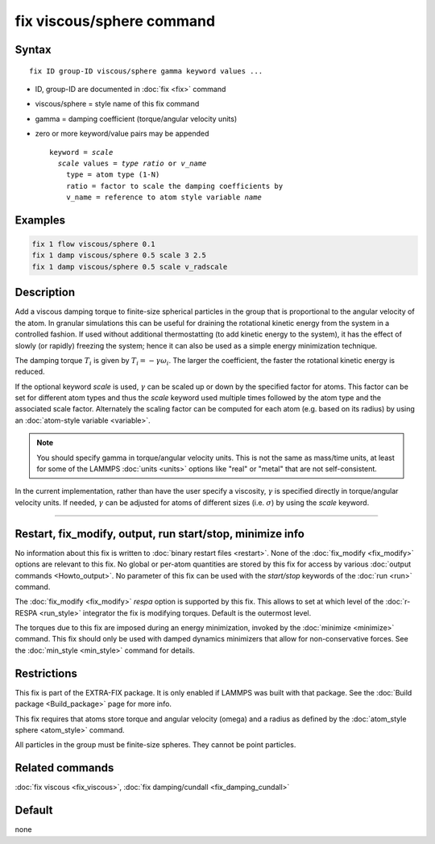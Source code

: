 .. index:: fix viscous/sphere

fix viscous/sphere command
==========================

Syntax
""""""

.. parsed-literal::

   fix ID group-ID viscous/sphere gamma keyword values ...

* ID, group-ID are documented in :doc:`fix <fix>` command
* viscous/sphere = style name of this fix command
* gamma = damping coefficient (torque/angular velocity units)
* zero or more keyword/value pairs may be appended

  .. parsed-literal::

     keyword = *scale*
       *scale* values = *type ratio* or *v_name*
         type = atom type (1-N)
         ratio = factor to scale the damping coefficients by
         v_name = reference to atom style variable *name*

Examples
""""""""

.. code-block:: LAMMPS

   fix 1 flow viscous/sphere 0.1
   fix 1 damp viscous/sphere 0.5 scale 3 2.5
   fix 1 damp viscous/sphere 0.5 scale v_radscale

Description
"""""""""""

Add a viscous damping torque to finite-size spherical particles in the group
that is proportional to the angular velocity of the atom.  In granular
simulations this can be useful for draining the rotational kinetic energy from
the system in a controlled fashion.  If used without additional thermostatting
(to add kinetic energy to the system), it has the effect of slowly (or rapidly)
freezing the system; hence it can also be used as a simple energy minimization
technique.

The damping torque :math:`T_i` is given by :math:`T_i = - \gamma \omega_i`.
The larger the coefficient, the faster the rotational kinetic energy is reduced.

If the optional keyword *scale* is used, :math:`\gamma` can be scaled up
or down by the specified factor for atoms.  This factor can be set for
different atom types and thus the *scale* keyword used multiple times
followed by the atom type and the associated scale factor.  Alternately
the scaling factor can be computed for each atom (e.g. based on its
radius) by using an :doc:`atom-style variable <variable>`.

.. note::

   You should specify gamma in torque/angular velocity units.  This is not
   the same as mass/time units, at least for some of the LAMMPS
   :doc:`units <units>` options like "real" or "metal" that are not
   self-consistent.

In the current implementation, rather than have the user specify a viscosity,
:math:`\gamma` is specified directly in torque/angular velocity units.
If needed, :math:`\gamma` can be adjusted for atoms of different sizes
(i.e. :math:`\sigma`) by using the *scale* keyword.

----------

Restart, fix_modify, output, run start/stop, minimize info
"""""""""""""""""""""""""""""""""""""""""""""""""""""""""""

No information about this fix is written to :doc:`binary restart files
<restart>`.  None of the :doc:`fix_modify <fix_modify>` options are
relevant to this fix.  No global or per-atom quantities are stored by
this fix for access by various :doc:`output commands <Howto_output>`.
No parameter of this fix can be used with the *start/stop* keywords of
the :doc:`run <run>` command.

The :doc:`fix_modify <fix_modify>` *respa* option is supported by this
fix. This allows to set at which level of the :doc:`r-RESPA <run_style>`
integrator the fix is modifying torques. Default is the outermost level.

The torques due to this fix are imposed during an energy minimization,
invoked by the :doc:`minimize <minimize>` command.  This fix should only
be used with damped dynamics minimizers that allow for
non-conservative forces.  See the :doc:`min_style <min_style>` command
for details.

Restrictions
""""""""""""

This fix is part of the EXTRA-FIX package.  It is only enabled if
LAMMPS was built with that package.  See the :doc:`Build package <Build_package>` page for more info.

This fix requires that atoms store torque and angular velocity (omega)
and a radius as defined by the :doc:`atom_style sphere <atom_style>`
command.

All particles in the group must be finite-size spheres.  They cannot
be point particles.

Related commands
""""""""""""""""

:doc:`fix viscous <fix_viscous>`, :doc:`fix damping/cundall <fix_damping_cundall>`

Default
"""""""

none
